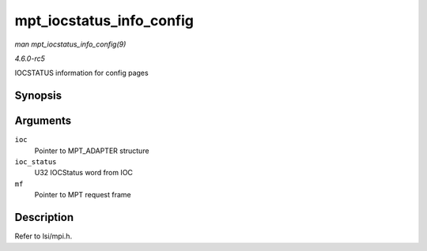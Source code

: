 .. -*- coding: utf-8; mode: rst -*-

.. _API-mpt-iocstatus-info-config:

=========================
mpt_iocstatus_info_config
=========================

*man mpt_iocstatus_info_config(9)*

*4.6.0-rc5*

IOCSTATUS information for config pages


Synopsis
========

.. c:function:: void mpt_iocstatus_info_config( MPT_ADAPTER * ioc, u32 ioc_status, MPT_FRAME_HDR * mf )

Arguments
=========

``ioc``
    Pointer to MPT_ADAPTER structure

``ioc_status``
    U32 IOCStatus word from IOC

``mf``
    Pointer to MPT request frame


Description
===========

Refer to lsi/mpi.h.


.. ------------------------------------------------------------------------------
.. This file was automatically converted from DocBook-XML with the dbxml
.. library (https://github.com/return42/sphkerneldoc). The origin XML comes
.. from the linux kernel, refer to:
..
.. * https://github.com/torvalds/linux/tree/master/Documentation/DocBook
.. ------------------------------------------------------------------------------
